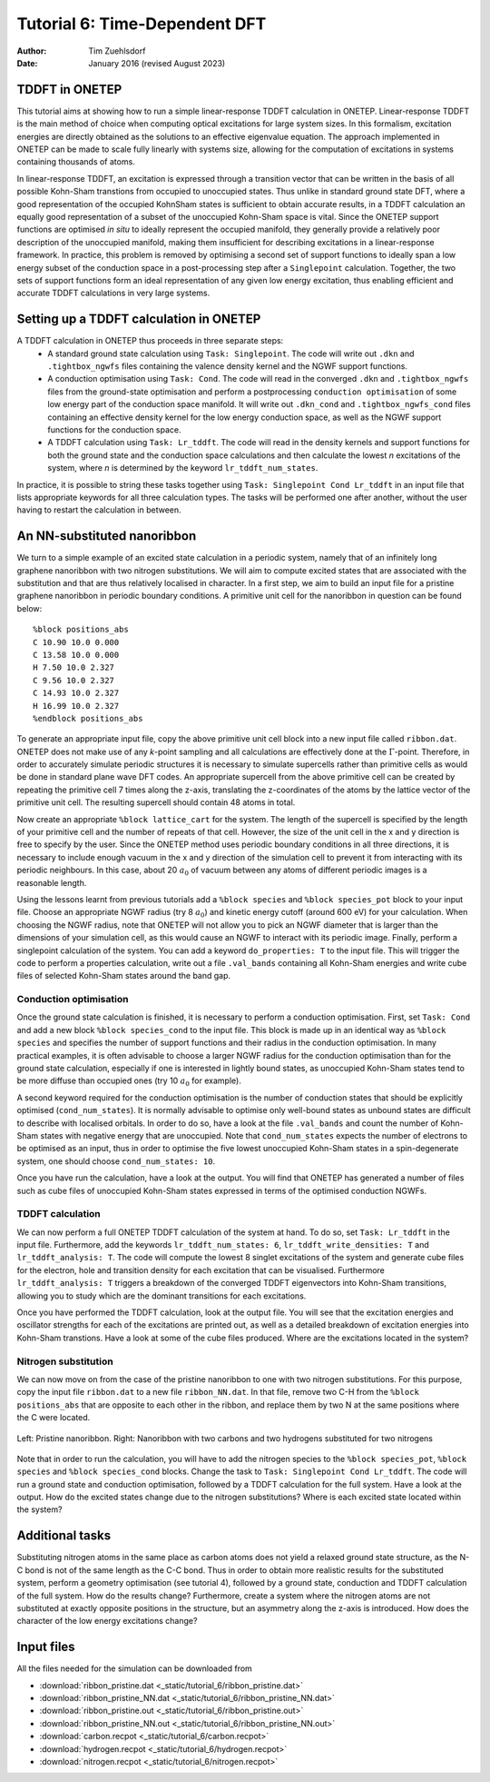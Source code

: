 ==============================
Tutorial 6: Time-Dependent DFT
==============================

:Author: Tim Zuehlsdorf
:Date: January 2016 (revised August 2023)

.. role:: raw-latex(raw)
   :format: latex
..



TDDFT in ONETEP
===============

This tutorial aims at showing how to run a simple linear-response TDDFT 
calculation in ONETEP.
Linear-response TDDFT is the main method of choice when computing optical 
excitations for large system sizes. In this formalism, excitation energies are
directly obtained as the solutions to an effective eigenvalue equation. 
The approach implemented in ONETEP can be made to scale fully linearly with
systems size, allowing for the computation of excitations in systems containing
thousands of atoms.

In linear-response TDDFT, an excitation is expressed through a transition vector
that can be written in the basis of all possible Kohn-Sham transtions from
occupied to unoccupied states.
Thus unlike in standard ground state DFT, where a good representation of the
occupied KohnSham states is sufficient to obtain accurate results, in a TDDFT
calculation an equally good representation of a subset of the unoccupied
Kohn-Sham space is vital. Since the ONETEP support functions are optimised
*in situ* to ideally represent the occupied manifold, they generally provide a
relatively poor description of the unoccupied manifold, making them insufficient
for describing excitations in a linear-response framework. In practice, this
problem is removed by optimising a second set of support functions to ideally
span a low energy subset of the conduction space in a post-processing step after
a ``Singlepoint`` calculation. Together, the two sets of support functions form
an ideal representation of any given low energy excitation, thus enabling
efficient and accurate TDDFT calculations in very large systems.

Setting up a TDDFT calculation in ONETEP
========================================

A TDDFT calculation in ONETEP thus proceeds in three separate steps:
  * A standard ground state calculation using ``Task: Singlepoint``. 
    The code will write out ``.dkn`` and ``.tightbox_ngwfs`` files containing
    the valence density kernel and the NGWF support functions.
  * A conduction optimisation using ``Task: Cond``. The code will read in the
    converged ``.dkn`` and ``.tightbox_ngwfs`` files from the ground-state
    optimisation and perform a postprocessing ``conduction optimisation`` of
    some low energy part of the conduction space manifold. It will write out
    ``.dkn_cond`` and ``.tightbox_ngwfs_cond`` files containing an effective
    density kernel for the low energy conduction space, as well as the NGWF
    support functions for the conduction space.
  * A TDDFT calculation using ``Task: Lr_tddft``.
    The code will read in the density kernels and support functions for both
    the ground state and the conduction space calculations and then calculate
    the lowest *n* excitations of the system, where *n* is determined by the
    keyword ``lr_tddft_num_states``.

In practice, it is possible to string these tasks together using 
``Task: Singlepoint Cond Lr_tddft`` in an input file that lists appropriate
keywords for all three calculation types. The tasks will be performed one after
another, without the user having to restart the calculation in between.

An NN-substituted nanoribbon
============================

We turn to a simple example of an excited state calculation in a periodic
system, namely that of an infinitely long graphene nanoribbon with two nitrogen
substitutions. We will aim to compute excited states that are associated with
the substitution and that are thus relatively localised in character. 
In a first step, we aim to build an input file for a pristine graphene
nanoribbon in periodic boundary conditions. 
A primitive unit cell for the nanoribbon in question can be found below:

:: 

    %block positions_abs
    C 10.90 10.0 0.000
    C 13.58 10.0 0.000
    H 7.50 10.0 2.327
    C 9.56 10.0 2.327
    C 14.93 10.0 2.327
    H 16.99 10.0 2.327
    %endblock positions_abs

To generate an appropriate input file, copy the above primitive unit cell block
into a new input file called ``ribbon.dat``. 
ONETEP does not make use of any *k*-point sampling and all calculations are
effectively done at the :math:`\Gamma`-point. Therefore, in order to accurately
simulate periodic structures it is necessary to simulate supercells rather than
primitive cells as would be done in standard plane wave DFT codes. 
An appropriate supercell from the above primitive cell can be created by 
repeating the primitive cell 7 times along the z-axis, translating the 
z-coordinates of the atoms by the lattice vector of the primitive unit cell. 
The resulting supercell should contain 48 atoms in total.

Now create an appropriate ``%block lattice_cart`` for the system. 
The length of the supercell is specified by the length of your primitive cell
and the number of repeats of that cell. However, the size of the unit cell in
the x and y direction is free to specify by the user. Since the ONETEP method
uses periodic boundary conditions in all three directions, it is necessary to
include enough vacuum in the x and y direction of the simulation cell to
prevent it from interacting with its periodic neighbours. In this case, about
20 :math:`{a}_{0}` of vacuum between any atoms of different periodic images is
a reasonable length.

Using the lessons learnt from previous tutorials add a ``%block species`` and 
``%block species_pot`` block to your input file. 
Choose an appropriate NGWF radius (try 8 :math:`{a}_{0}`) and kinetic energy 
cutoff (around 600 eV) for your calculation. 
When choosing the NGWF radius, note that ONETEP will not allow you to pick an
NGWF diameter that is larger than the dimensions of your simulation cell, as this
would cause an NGWF to interact with its periodic image. Finally, perform a
singlepoint calculation of the system. You can add a keyword 
``do_properties: T`` to the input file. 
This will trigger the code to perform a properties calculation, write out a file
``.val_bands`` containing all Kohn-Sham energies and write cube files of
selected Kohn-Sham states around the band gap.

Conduction optimisation
+++++++++++++++++++++++

Once the ground state calculation is finished, it is necessary to perform a
conduction optimisation.
First, set ``Task: Cond`` and add a new block ``%block species_cond`` to the
input file.
This block is made up in an identical way as ``%block species`` and specifies
the number of support functions and their radius in the conduction optimisation.
In many practical examples, it is often advisable to choose a larger NGWF radius
for the conduction optimisation than for the ground state calculation, 
especially if one is interested in lightly bound states, as unoccupied Kohn-Sham
states tend to be more diffuse than occupied ones (try 10 :math:`{a}_{0}`
for example).

A second keyword required for the conduction optimisation is the number of
conduction states that should be explicitly optimised (``cond_num_states``).
It is normally advisable to optimise only well-bound states as unbound states
are difficult to describe with localised orbitals. In order to do so, have a
look at the file ``.val_bands`` and count the number of Kohn-Sham states with
negative energy that are unoccupied. Note that ``cond_num_states`` expects the
number of electrons to be optimised as an input, thus in order to optimise the
five lowest unoccupied Kohn-Sham states in a spin-degenerate system, one should
choose ``cond_num_states: 10``.

Once you have run the calculation, have a look at the output. You will find that
ONETEP has generated a number of files such as cube files of unoccupied 
Kohn-Sham states expressed in terms of the optimised conduction NGWFs.

TDDFT calculation
+++++++++++++++++

We can now perform a full ONETEP TDDFT calculation of the system at hand. 
To do so, set ``Task: Lr_tddft`` in the input file. Furthermore, add the 
keywords ``lr_tddft_num_states: 6``, ``lr_tddft_write_densities: T`` and 
``lr_tddft_analysis: T``. The code will compute the lowest 8 singlet excitations
of the system and generate cube files for the electron, hole and transition
density for each excitation that can be visualised. Furthermore 
``lr_tddft_analysis: T`` triggers a breakdown of the converged TDDFT 
eigenvectors into Kohn-Sham transitions, allowing you to study which are the
dominant transitions for each excitations.

Once you have performed the TDDFT calculation, look at the output file.
You will see that the excitation energies and oscillator strengths for each of
the excitations are printed out, as well as a detailed breakdown of excitation
energies into Kohn-Sham transtions. Have a look at some of the cube files 
produced. Where are the excitations located in the system?

Nitrogen substitution
+++++++++++++++++++++

We can now move on from the case of the pristine nanoribbon to one with two
nitrogen substitutions. 
For this purpose, copy the input file ``ribbon.dat`` to a new file 
``ribbon_NN.dat``. In that file, remove two C-H from the 
``%block positions_abs`` that are opposite to each other in the ribbon,
and replace them by two N at the same positions where the C were located.

.. _Figure fig:T6_1:
.. figure:: _static/tutorial_6/nanoribbon.png
   :alt: Nanoribbon structures
   :name: fig:T6_1
   :width: 45.0%
   :target: _static/tutorial_6/nanoribbons.png
   :align: center

   Left: Pristine nanoribbon. Right: Nanoribbon with two carbons and two hydrogens
   substituted for two nitrogens

Note that in order to run the calculation, you will have to add the nitrogen 
species to the ``%block species_pot``, ``%block species`` and 
``%block species_cond`` blocks. 
Change the task to ``Task: Singlepoint Cond Lr_tddft``.
The code will run a ground state and conduction optimisation, followed by a 
TDDFT calculation for the full system.
Have a look at the output. How do the excited states change due to the nitrogen
substitutions? 
Where is each excited state located within the system?

Additional tasks
================

Substituting nitrogen atoms in the same place as carbon atoms does not yield a
relaxed ground state structure, as the N-C bond is not of the same length as the
C-C bond. Thus in order to obtain more realistic results for the substituted 
system, perform a geometry optimisation (see tutorial 4), followed by a ground
state, conduction and TDDFT calculation of the full system. 
How do the results change? Furthermore, create a system where the nitrogen atoms
are not substituted at exactly opposite positions in the structure, but an
asymmetry along the z-axis is introduced. 
How does the character of the low energy excitations change?

Input files
===========

All the files needed for the simulation can be downloaded from

- :download:`ribbon_pristine.dat <_static/tutorial_6/ribbon_pristine.dat>`
- :download:`ribbon_pristine_NN.dat <_static/tutorial_6/ribbon_pristine_NN.dat>`
- :download:`ribbon_pristine.out <_static/tutorial_6/ribbon_pristine.out>`
- :download:`ribbon_pristine_NN.out <_static/tutorial_6/ribbon_pristine_NN.out>`
- :download:`carbon.recpot <_static/tutorial_6/carbon.recpot>`
- :download:`hydrogen.recpot <_static/tutorial_6/hydrogen.recpot>`
- :download:`nitrogen.recpot <_static/tutorial_6/nitrogen.recpot>`

